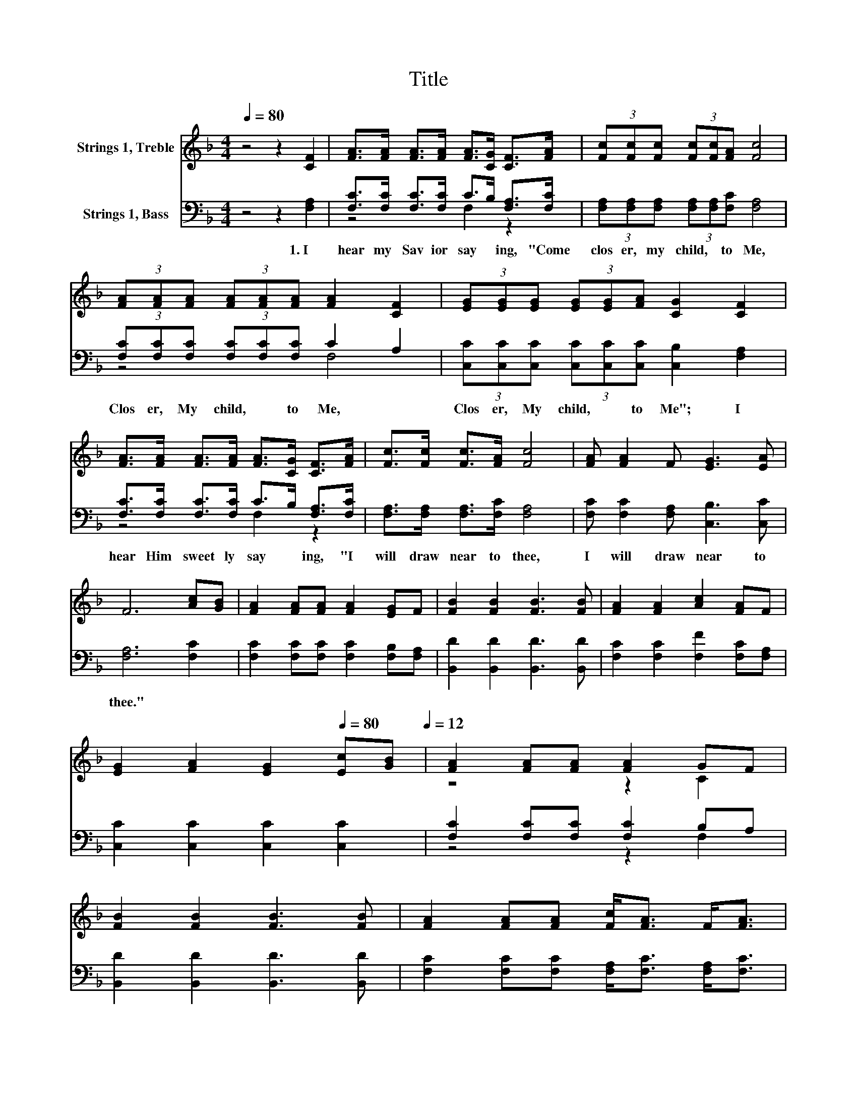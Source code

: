 X:1
T:Title
%%score ( 1 2 ) ( 3 4 )
L:1/8
Q:1/4=80
M:4/4
K:F
V:1 treble nm="Strings 1, Treble"
V:2 treble 
V:3 bass nm="Strings 1, Bass"
V:4 bass 
V:1
 z4 z2 [CF]2 | [FA]>[FA] [FA]>[FA] [FA]>[CG] [CF]>[FA] | (3[Fc][Fc][Fc] (3[Fc][Fc][FA] [Fc]4 | %3
 (3[FA][FA][FA] (3[FA][FA][FA] [FA]2 [CF]2 | (3[EG][EG][EG] (3[EG][EG][FA] [CG]2 [CF]2 | %5
 [FA]>[FA] [FA]>[FA] [FA]>[CG] [CF]>[FA] | [Fc]>[Fc] [Fc]>[FA] [Fc]4 | [FA] [FA]2 F [EG]3 [EA] | %8
 F6 [Ac][GB] | [FA]2 [FA][FA] [FA]2 [EG]F | [FB]2 [FB]2 [FB]3 [FB] | [FA]2 [FA]2 [Ac]2 [FA]F | %12
 [EG]2 [FA]2 [EG]2[Q:1/4=80] [Ec][GB][Q:1/4=12] | [FA]2 [FA][FA] [FA]2 GF | %14
 [FB]2 [FB]2 [FB]3 [FB] | [FA]2 [FA][FA] [Fc]<[FA] F<[FA] | %16
 [EG]2 [EA]2 [CF]2[Q:1/4=80] z2[Q:1/4=12] |] %17
V:2
 x8 | x8 | x8 | x8 | x8 | x8 | x8 | x8 | x8 | x8 | x8 | x8 | x8 | z4 z2 C2 | x8 | x8 | x8 |] %17
V:3
 z4 z2 [F,A,]2 | [F,C]>[F,C] [F,C]>[F,C] C>B, [F,A,]>[F,C] | %2
w: 1.~I~|hear~ my~ Sav ior~ say * ing,~ "Come~|
 (3[F,A,][F,A,][F,A,] (3[F,A,][F,A,][F,C] [F,A,]4 | (3[F,C][F,C][F,C] (3[F,C][F,C][F,C] C2 A,2 | %4
w: clos er,~ my~ child,~ * to~ Me,~|Clos er,~ My~ child,~ * to~ Me,~ *|
 (3[C,C][C,C][C,C] (3[C,C][C,C][C,C] [C,B,]2 [F,A,]2 | [F,C]>[F,C] [F,C]>[F,C] C>B, [F,A,]>[F,C] | %6
w: Clos er,~ My~ child,~ * to~ Me";~ I~|hear~ Him~ sweet ly~ say * ing,~ "I~|
 [F,A,]>[F,A,] [F,A,]>[F,C] [F,A,]4 | [F,C] [F,C]2 [F,A,] [C,B,]3 [C,C] | [F,A,]6 [F,C]2 | %9
w: will~ draw~ near~ to~ thee,~|I~ will~ draw~ near~ to~|thee."~ *|
 [F,C]2 [F,C][F,C] [F,C]2 [F,B,][F,A,] | [B,,D]2 [B,,D]2 [B,,D]3 [B,,D] | %11
w: ||
 [F,C]2 [F,C]2 [F,F]2 [F,C][F,A,] | [C,C]2 [C,C]2 [C,C]2 [C,C]2 | [F,C]2 [F,C][F,C] [F,C]2 B,A, | %14
w: |||
 [B,,D]2 [B,,D]2 [B,,D]3 [B,,D] | [F,C]2 [F,C][F,C] [F,A,]<[F,C] [F,A,]<[F,C] | %16
w: ||
 [C,B,]2 [C,C]2 [F,,F,A,]2 z2 |] %17
w: |
V:4
 x8 | z4 F,2 z2 | x8 | z4 F,4 | x8 | z4 F,2 z2 | x8 | x8 | x8 | x8 | x8 | x8 | x8 | z4 z2 F,2 | %14
 x8 | x8 | x8 |] %17

